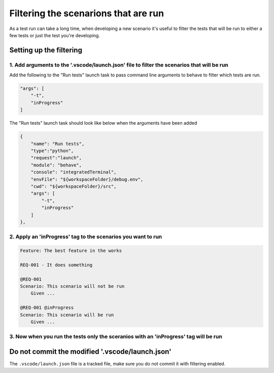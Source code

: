 Filtering the scenarions that are run
=====================================

As a test run can take a long time, when developing a new scenario it's useful
to filter the tests that will be run to either a few tests or just the test
you're developing.

Setting up the filtering
------------------------

1. Add arguments to the '.vscode/launch.json' file to filter the scenarios that will be run
^^^^^^^^^^^^^^^^^^^^^^^^^^^^^^^^^^^^^^^^^^^^^^^^^^^^^^^^^^^^^^^^^^^^^^^^^^^^^^^^^^^^^^^^^^^

Add the following to the "Run tests" launch task to pass command line
arguments to behave to filter which tests are run.

.. code-block:: json

    "args": [
        "-t",
        "inProgress"
    ]


The "Run tests" launch task should look like below when the arguments have been
added

.. code-block:: json

    {
        "name": "Run tests",
        "type":"python",
        "request":"launch",
        "module": "behave",
        "console": "integratedTerminal",
        "envFile": "${workspaceFolder}/debug.env",
        "cwd": "${workspaceFolder}/src",
        "args": [
            "-t",
            "inProgress"
        ]
    },


2. Apply an 'inProgress' tag to the scenarios you want to run
^^^^^^^^^^^^^^^^^^^^^^^^^^^^^^^^^^^^^^^^^^^^^^^^^^^^^^^^^^^^^

.. code-block:: gherkin

    Feature: The best feature in the works

    REQ-001 - It does something

    @REQ-001
    Scenario: This scenario will not be run
        Given ...

    @REQ-001 @inProgress
    Scenario: This scenario will be run
        Given ...

3. Now when you run the tests only the sceranios with an 'inProgress' tag will be run
^^^^^^^^^^^^^^^^^^^^^^^^^^^^^^^^^^^^^^^^^^^^^^^^^^^^^^^^^^^^^^^^^^^^^^^^^^^^^^^^^^^^^

Do not commit the modified '.vscode/launch.json'
------------------------------------------------

The ``.vscode/launch.json`` file is a tracked file, make sure you do not
commit it with filtering enabled.
